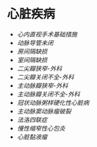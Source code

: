 * 心脏疾病
  :PROPERTIES:
  :CUSTOM_ID: 心脏疾病
  :ID:       20211122T213535.339743
  :END:

- [[心内直视手术基础措施]]
- [[动脉导管未闭]]
- [[房间隔缺损]]
- [[室间隔缺损]]
- [[二尖瓣狭窄-外科]]
- [[二尖瓣关闭不全-外科]]
- [[主动脉瓣狭窄-外科]]
- [[主动脉瓣关闭不全-外科]]
- [[冠状动脉粥样硬化性心脏病]]
- [[主动脉窦动脉瘤破裂]]
- [[法洛四联症]]
- [[慢性缩窄性心包炎]]
- [[心脏黏液瘤]]
